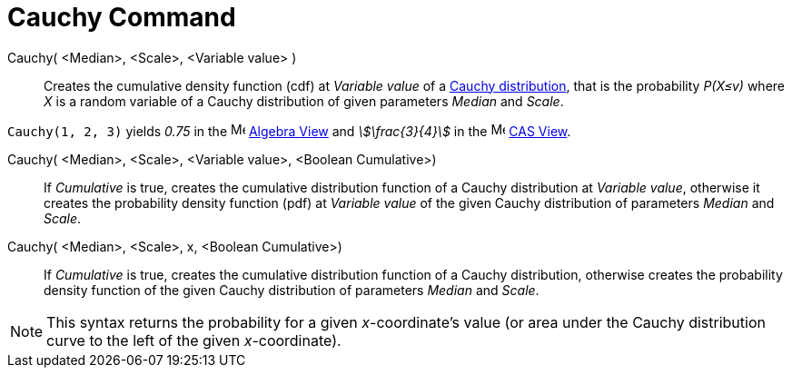 = Cauchy Command
:page-en: commands/Cauchy
ifdef::env-github[:imagesdir: /en/modules/ROOT/assets/images]

Cauchy( <Median>, <Scale>, <Variable value> )::
  Creates the cumulative density function (cdf) at _Variable value_ of a http://en.wikipedia.org/wiki/Cauchy_distribution[Cauchy distribution], that is the probability _P(X≤v)_ where _X_ is a random variable of a Cauchy distribution of given parameters _Median_ and _Scale_.

[EXAMPLE]
====

`++Cauchy(1, 2, 3)++` yields _0.75_ in the image:16px-Menu_view_algebra.svg.png[Menu view
algebra.svg,width=16,height=16] xref:/Algebra_View.adoc[Algebra View] and _stem:[\frac{3}{4}]_ in the
image:16px-Menu_view_cas.svg.png[Menu view cas.svg,width=16,height=16] xref:/CAS_View.adoc[CAS View].

====

Cauchy( <Median>, <Scale>, <Variable value>, <Boolean Cumulative>)::
  If _Cumulative_ is true, creates the cumulative distribution function of a Cauchy distribution at _Variable value_, otherwise it creates the probability density function (pdf) at _Variable value_ of the given Cauchy distribution of parameters _Median_ and _Scale_.


Cauchy( <Median>, <Scale>, x, <Boolean Cumulative>)::
  If _Cumulative_ is true, creates the cumulative distribution function of a Cauchy distribution, otherwise creates the probability density function of the given Cauchy distribution of parameters _Median_ and _Scale_.



[NOTE]
====

This syntax returns the probability for a given _x_-coordinate's value (or area under the Cauchy distribution curve to the left of
the given _x_-coordinate).

====


